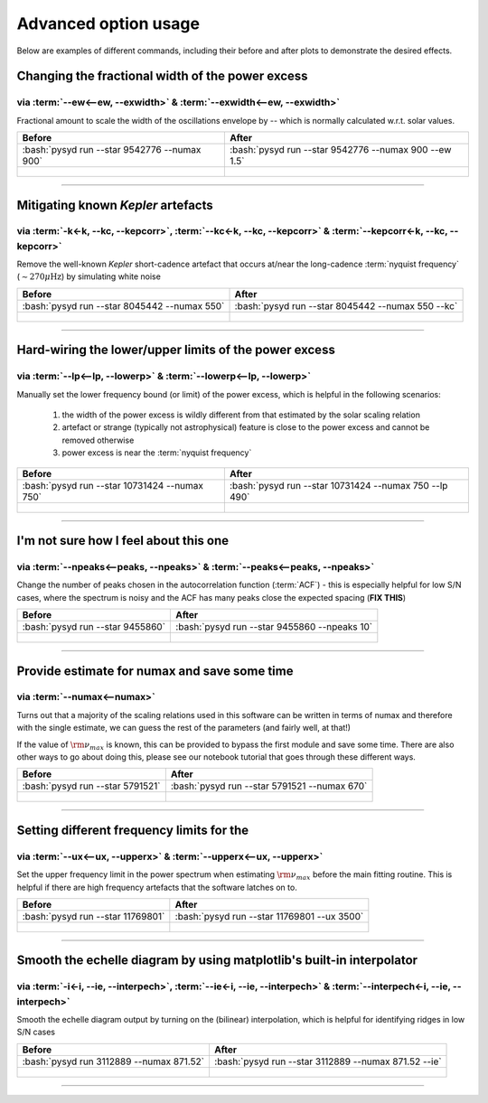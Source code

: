 .. role:: bash(code)
   :language: bash

.. _user-guide-advanced:

*********************
Advanced option usage
*********************


Below are examples of different commands, including their before and after plots to demonstrate
the desired effects.


Changing the fractional width of the power excess
#################################################

via :term:`--ew<--ew, --exwidth>` & :term:`--exwidth<--ew, --exwidth>`
**********************************************************************

Fractional amount to scale the width of the oscillations envelope by -- which is normally calculated
w.r.t. solar values.

+-------------------------------------------------------+-------------------------------------------------------+
| Before                                                | After                                                 |
+=======================================================+=======================================================+
| :bash:`pysyd run --star 9542776 --numax 900`          | :bash:`pysyd run --star 9542776 --numax 900 --ew 1.5` |
+-------------------------------------------------------+-------------------------------------------------------+
| .. figure:: ../_static/examples/9542776_before.png    | .. figure:: ../_static/examples/9542776_after.png     |
|    :width: 680                                        |    :width: 680                                        |
+-------------------------------------------------------+-------------------------------------------------------+

-----

Mitigating known *Kepler* artefacts
###################################

via :term:`-k<-k, --kc, --kepcorr>`, :term:`--kc<-k, --kc, --kepcorr>` & :term:`--kepcorr<-k, --kc, --kepcorr>`
***************************************************************************************************************

Remove the well-known *Kepler* short-cadence artefact that occurs at/near the long-cadence :term:`nyquist frequency` 
(:math:`\sim 270 \mu \mathrm{Hz}`) by simulating white noise

+-------------------------------------------------------+------------------------------------------------------+
| Before                                                | After                                                |
+=======================================================+======================================================+
| :bash:`pysyd run --star 8045442 --numax 550`          | :bash:`pysyd run --star 8045442 --numax 550 --kc`    |
+-------------------------------------------------------+------------------------------------------------------+
| .. figure:: ../_static/examples/8045442_before.png    | .. figure:: ../_static/examples/8045442_after.png    |
|    :width: 680                                        |    :width: 680                                       |
+-------------------------------------------------------+------------------------------------------------------+

-----

Hard-wiring the lower/upper limits of the power excess
######################################################

via :term:`--lp<--lp, --lowerp>` & :term:`--lowerp<--lp, --lowerp>`
*******************************************************************

Manually set the lower frequency bound (or limit) of the power excess, which is helpful
in the following scenarios:

 #. the width of the power excess is wildly different from that estimated by the solar scaling relation
 #. artefact or strange (typically not astrophysical) feature is close to the power excess and cannot be removed otherwise
 #. power excess is near the :term:`nyquist frequency`


+---------------------------------------------------------+--------------------------------------------------------+
| Before                                                  | After                                                  |
+=========================================================+========================================================+
| :bash:`pysyd run --star 10731424 --numax 750`           | :bash:`pysyd run --star 10731424 --numax 750 --lp 490` |
+---------------------------------------------------------+--------------------------------------------------------+
| .. figure:: ../_static/examples/10731424_before.png     | .. figure:: ../_static/examples/10731424_after.png     |
|    :width: 680                                          |    :width: 680                                         |
+---------------------------------------------------------+--------------------------------------------------------+

-----

I'm not sure how I feel about this one
#######################################

via :term:`--npeaks<--peaks, --npeaks>` & :term:`--peaks<--peaks, --npeaks>`
****************************************************************************

Change the number of peaks chosen in the autocorrelation function (:term:`ACF`) - this is especially
helpful for low S/N cases, where the spectrum is noisy and the ACF has many peaks close the expected
spacing (**FIX THIS**)

+-------------------------------------------------------+------------------------------------------------------+
| Before                                                | After                                                |
+=======================================================+======================================================+
| :bash:`pysyd run --star 9455860`                      | :bash:`pysyd run --star 9455860 --npeaks 10`         |
+-------------------------------------------------------+------------------------------------------------------+
| .. figure:: ../_static/examples/9455860_before.png    | .. figure:: ../_static/examples/9455860_after.png    |
|    :width: 680                                        |    :width: 680                                       |
+-------------------------------------------------------+------------------------------------------------------+

-----

Provide estimate for numax and save some time
#############################################

via :term:`--numax<--numax>`
****************************

Turns out that a majority of the scaling relations used in this software can be written in terms
of numax and therefore with the single estimate, we can guess the rest of the parameters (and fairly
well, at that!)

If the value of :math:`\rm \nu_{max}` is known, this can be provided to bypass the first module and save some time. 
There are also other ways to go about doing this, please see our notebook tutorial that goes through these different
ways.

+--------------------------------------------------------+-------------------------------------------------------+
| Before                                                 | After                                                 |
+========================================================+=======================================================+
| :bash:`pysyd run --star 5791521`                       | :bash:`pysyd run --star 5791521 --numax 670`          |
+--------------------------------------------------------+-------------------------------------------------------+
| .. figure:: ../_static/examples/5791521_before.png     | .. figure:: ../_static/examples/5791521_after.png     |
|    :width: 680                                         |    :width: 680                                        |
+--------------------------------------------------------+-------------------------------------------------------+

-----

Setting different frequency limits for the 
###############################################################

via :term:`--ux<--ux, --upperx>` & :term:`--upperx<--ux, --upperx>`
*******************************************************************

Set the upper frequency limit in the power spectrum when estimating :math:`\rm \nu_{max}` before the main fitting
routine. This is helpful if there are high frequency artefacts that the software latches on to.

+--------------------------------------------------------+-------------------------------------------------------+
| Before                                                 | After                                                 |
+========================================================+=======================================================+
| :bash:`pysyd run --star 11769801`                      | :bash:`pysyd run --star 11769801 --ux 3500`           |
+--------------------------------------------------------+-------------------------------------------------------+
| .. figure:: ../_static/examples/11769801_before.png    | .. figure:: ../_static/examples/11769801_after.png    |
|    :width: 680                                         |    :width: 680                                        |
+--------------------------------------------------------+-------------------------------------------------------+

-----

Smooth the echelle diagram by using matplotlib's built-in interpolator
######################################################################

via :term:`-i<-i, --ie, --interpech>`, :term:`--ie<-i, --ie, --interpech>` & :term:`--interpech<-i, --ie, --interpech>`
***********************************************************************************************************************

Smooth the echelle diagram output by turning on the (bilinear) interpolation, which is helpful for identifying
ridges in low S/N cases

+--------------------------------------------------------+--------------------------------------------------------+
| Before                                                 | After                                                  |
+========================================================+========================================================+
| :bash:`pysyd run 3112889 --numax 871.52`               | :bash:`pysyd run --star 3112889 --numax 871.52 --ie`   |
+--------------------------------------------------------+--------------------------------------------------------+
| .. figure:: ../_static/examples/3112889_before.png     | .. figure:: ../_static/examples/3112889_after.png      |
|    :width: 680                                         |    :width: 680                                         |
+--------------------------------------------------------+--------------------------------------------------------+

-----